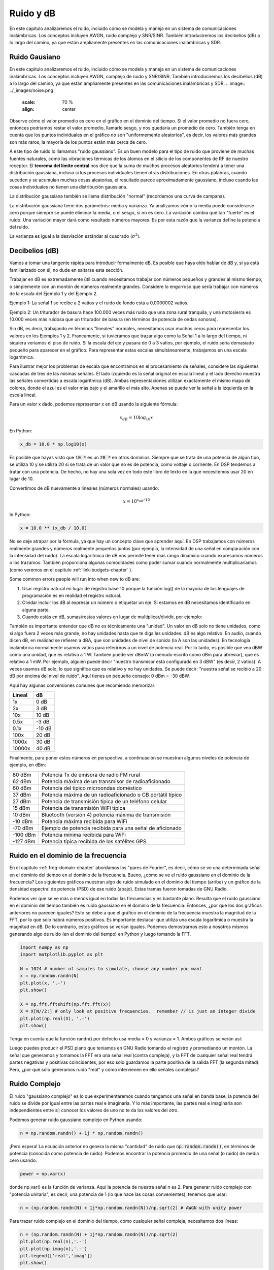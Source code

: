 .. _noise-chapter:

#############
Ruido y dB
#############

En este capítulo analizaremos el ruido, incluido cómo se modela y maneja en un sistema de comunicaciones inalámbricas. Los conceptos incluyen AWGN, ruido complejo y SNR/SINR. También introduciremos los decibelios (dB) a lo largo del camino, ya que están ampliamente presentes en las comunicaciones inalámbricas y SDR.

************************
Ruido Gausiano
************************

En este capítulo analizaremos el ruido, incluido cómo se modela y maneja en un sistema de comunicaciones inalámbricas. Los conceptos incluyen AWGN, complejo de ruido y SNR/SINR. También introduciremos los decibelios (dB) a lo largo del camino, ya que están ampliamente presentes en las comunicaciones inalámbricas y SDR.
.. image:: ../_images/noise.png
   :scale: 70 % 
   :align: center 

Observe cómo el valor promedio es cero en el gráfico en el dominio del tiempo. Si el valor promedio no fuera cero, entonces podríamos restar el valor promedio, llamarlo sesgo, y nos quedaría un promedio de cero. También tenga en cuenta que los puntos individuales en el gráfico *no* son "uniformemente aleatorios", es decir, los valores más grandes son más raros, la mayoría de los puntos están más cerca de cero.

A este tipo de ruido lo llamamos "ruido gaussiano". Es un buen modelo para el tipo de ruido que proviene de muchas fuentes naturales, como las vibraciones térmicas de los átomos en el silicio de los componentes de RF de nuestro receptor. El **teorema del límite central** nos dice que la suma de muchos procesos aleatorios tenderá a tener una distribución gaussiana, incluso si los procesos individuales tienen otras distribuciones. En otras palabras, cuando suceden y se acumulan muchas cosas aleatorias, el resultado parece aproximadamente gaussiano, incluso cuando las cosas individuales no tienen una distribución gaussiana.


.. image:: ../_images/central_limit_theorem.svg
   :align: center 
   :target: ../_images/central_limit_theorem.svg
   :alt: Central limit theorem visualized as the sum of many random processes leading to a normal distribution (a.k.a. gaussian distribution)

La distribución gaussiana también se llama distribución "normal" (recordemos una curva de campana).

La distribución gaussiana tiene dos parámetros: media y varianza. Ya analizamos cómo la media puede considerarse cero porque siempre se puede eliminar la media, o el sesgo, si no es cero. La variación cambia qué tan "fuerte" es el ruido. Una variación mayor dará como resultado números mayores. Es por esta razón que la varianza define la potencia del ruido.

La varianza es igual a la desviación estándar al cuadrado (:math:`\sigma^2`).

************************
Decibelios (dB)
************************

Vamos a tomar una tangente rápida para introducir formalmente dB. Es posible que haya oído hablar de dB y, si ya está familiarizado con él, no dude en saltarse esta sección.

Trabajar en dB es extremadamente útil cuando necesitamos trabajar con números pequeños y grandes al mismo tiempo, o simplemente con un montón de números realmente grandes. Considere lo engorroso que sería trabajar con números de la escala del Ejemplo 1 y del Ejemplo 2.

Ejemplo 1: La señal 1 se recibe a 2 vatios y el ruido de fondo está a 0,0000002 vatios.

Ejemplo 2: Un triturador de basura hace 100.000 veces más ruido que una zona rural tranquila, y una motosierra es 10.000 veces más ruidosa que un triturador de basura (en términos de potencia de ondas sonoras).

Sin dB, es decir, trabajando en términos "lineales" normales, necesitamos usar muchos ceros para representar los valores en los Ejemplos 1 y 2. Francamente, si tuviéramos que trazar algo como la Señal 1 a lo largo del tiempo, ni siquiera veríamos el piso de ruido. Si la escala del eje y pasara de 0 a 3 vatios, por ejemplo, el ruido sería demasiado pequeño para aparecer en el gráfico. Para representar estas escalas simultáneamente, trabajamos en una escala logarítmica.

Para ilustrar mejor los problemas de escala que encontramos en el procesamiento de señales, considere las siguientes cascadas de tres de las mismas señales. El lado izquierdo es la señal original en escala lineal y el lado derecho muestra las señales convertidas a escala logarítmica (dB). Ambas representaciones utilizan exactamente el mismo mapa de colores, donde el azul es el valor más bajo y el amarillo el más alto. Apenas se puede ver la señal a la izquierda en la escala lineal.

.. image:: ../_images/linear_vs_log.png
   :scale: 70 % 
   :align: center
   :alt: Depiction of why it's important to understand dB or decibels, showing a spectrogram using linear vs log scale

Para un valor x dado, podemos representar x en dB usando la siguiente fórmula:

.. math::
    x_{dB} = 10 \log_{10} x

En Python:  

.. code-block:: python

 x_db = 10.0 * np.log10(x)

Es posible que hayas visto que :code:`10 *` es un :code:`20 *` en otros dominios. Siempre que se trata de una potencia de algún tipo, se utiliza 10 y se utiliza 20 si se trata de un valor que no es de potencia, como voltaje o corriente. En DSP tendemos a tratar con una potencia. De hecho, no hay una sola vez en todo este libro de texto en la que necesitemos usar 20 en lugar de 10.

Convertimos de dB nuevamente a lineales (números normales) usando:

.. math::
    x = 10^{x_{dB}/10}

In Python: 

.. code-block:: python

 x = 10.0 ** (x_db / 10.0)

No se deje atrapar por la fórmula, ya que hay un concepto clave que aprender aquí. En DSP trabajamos con números realmente grandes y números realmente pequeños juntos (por ejemplo, la intensidad de una señal en comparación con la intensidad del ruido). La escala logarítmica de dB nos permite tener más rango dinámico cuando expresamos números o los trazamos. También proporciona algunas comodidades como poder sumar cuando normalmente multiplicaríamos (como veremos en el capitulo :ref:`link-budgets-chapter` ).

Some common errors people will run into when new to dB are:

1. Usar registro natural en lugar de registro base 10 porque la función log() de la mayoría de los lenguajes de programación es en realidad el registro natural.
2. Olvidar incluir los dB al expresar un número o etiquetar un eje. Si estamos en dB necesitamos identificarlo en alguna parte.
3. Cuando estás en dB, sumas/restas valores en lugar de multiplicar/dividir, por ejemplo:

.. image:: ../_images/db.png
   :scale: 80 % 
   :align: center 

También es importante entender que dB no es técnicamente una "unidad". Un valor en dB solo no tiene unidades, como si algo fuera 2 veces más grande, no hay unidades hasta que te diga las unidades. dB es algo relativo. En audio, cuando dicen dB, en realidad se refieren a dBA, que son unidades de nivel de sonido (la A son las unidades). En tecnología inalámbrica normalmente usamos vatios para referirnos a un nivel de potencia real. Por lo tanto, es posible que vea dBW como una unidad, que es relativa a 1 W. También puede ver dBmW (a menudo escrito como dBm para abreviar), que es relativo a 1 mW. Por ejemplo, alguien puede decir "nuestro transmisor está configurado en 3 dBW" (es decir, 2 vatios). A veces usamos dB solo, lo que significa que es relativo y no hay unidades. Se puede decir: "nuestra señal se recibió a 20 dB por encima del nivel de ruido". Aquí tienes un pequeño consejo: 0 dBm = -30 dBW.

Aquí hay algunas conversiones comunes que recomiendo memorizar:

======  =====
Lineal   dB
======  ===== 
1x      0 dB 
2x      3 dB 
10x     10 dB 
0.5x    -3 dB  
0.1x    -10 dB
100x    20 dB
1000x   30 dB
10000x  40 dB
======  ===== 

Finalmente, para poner estos números en perspectiva, a continuación se muestran algunos niveles de potencia de ejemplo, en dBm:

=========== ===
80 dBm      Potencia Tx de emisora de radio FM rural
62 dBm      Potencia máxima de un transmisor de radioaficionado
60 dBm      Potencia del típico microondas doméstico
37 dBm      Potencia máxima de un radioaficionado o CB portátil típico
27 dBm      Potencia de transmisión típica de un teléfono celular
15 dBm      Potencia de transmisión WiFi típica
10 dBm      Bluetooth (versión 4) potencia máxima de transmisión
-10 dBm     Potencia máxima recibida para WiFi
-70 dBm     Ejemplo de potencia recibida para una señal de aficionado
-100 dBm    Potencia mínima recibida para WiFi
-127 dBm    Potencia típica recibida de los satélites GPS
=========== ===


************************************
Ruido en el dominio de la frecuencia
************************************

En el capitulo :ref:`freq-domain-chapter` abordamos los "pares de Fourier", es decir, cómo se ve una determinada señal en el dominio del tiempo en el dominio de la frecuencia. Bueno, ¿cómo se ve el ruido gaussiano en el dominio de la frecuencia? Los siguientes gráficos muestran algo de ruido simulado en el dominio del tiempo (arriba) y un gráfico de la densidad espectral de potencia (PSD) de ese ruido (abajo). Estas tramas fueron tomadas de GNU Radio.

.. image:: ../_images/noise_freq.png
   :scale: 110 % 
   :align: center
   :alt: AWGN in the time domain is also Gaussian noise in the frequency domain, although it looks like a flat line when you take the magnitude and perform averaging

Podemos ver que se ve más o menos igual en todas las frecuencias y es bastante plano. Resulta que el ruido gaussiano en el dominio del tiempo también es ruido gaussiano en el dominio de la frecuencia. Entonces, ¿por qué los dos gráficos anteriores no parecen iguales? Esto se debe a que el gráfico en el dominio de la frecuencia muestra la magnitud de la FFT, por lo que solo habrá números positivos. Es importante destacar que utiliza una escala logarítmica o muestra la magnitud en dB. De lo contrario, estos gráficos se verían iguales. Podemos demostrarnos esto a nosotros mismos generando algo de ruido (en el dominio del tiempo) en Python y luego tomando la FFT.

.. code-block:: python

 import numpy as np
 import matplotlib.pyplot as plt
 
 N = 1024 # number of samples to simulate, choose any number you want
 x = np.random.randn(N)
 plt.plot(x, '.-')
 plt.show()
 
 X = np.fft.fftshift(np.fft.fft(x))
 X = X[N//2:] # only look at positive frequencies.  remember // is just an integer divide
 plt.plot(np.real(X), '.-')
 plt.show()

Tenga en cuenta que la función randn() por defecto usa media = 0 y varianza = 1. Ambos gráficos se verán así:

.. image:: ../_images/noise_python.png
   :scale: 100 % 
   :align: center
   :alt: Example of white noise simulated in Python

Luego puedes producir el PSD plano que teníamos en GNU Radio tomando el registro y promediando un montón. La señal que generamos y tomamos la FFT era una señal real (contra compleja), y la FFT de cualquier señal real tendrá partes negativas y positivas coincidentes, por eso solo guardamos la parte positiva de la salida FFT (la segunda mitad). Pero, ¿por qué sólo generamos ruido "real" y cómo intervienen en ello señales complejas?

*************************
Ruido Complejo
*************************

El ruido "gaussiano complejo" es lo que experimentaremos cuando tengamos una señal en banda base; la potencia del ruido se divide por igual entre las partes real e imaginaria. Y lo más importante, las partes real e imaginaria son independientes entre sí; conocer los valores de uno no te da los valores del otro.

Podemos generar ruido gaussiano complejo en Python usando:

.. code-block:: python

 n = np.random.randn() + 1j * np.random.randn()

¡Pero espera! La ecuación anterior no genera la misma "cantidad" de ruido que :code:`np.random.randn()`, en términos de potencia (conocida como potencia de ruido). Podemos encontrar la potencia promedio de una señal (o ruido) de media cero usando:

.. code-block:: python

 power = np.var(x)

donde np.var() es la función de varianza. Aquí la potencia de nuestra señal n es 2. Para generar ruido complejo con "potencia unitaria", es decir, una potencia de 1 (lo que hace las cosas convenientes), tenemos que usar:

.. code-block:: python

 n = (np.random.randn(N) + 1j*np.random.randn(N))/np.sqrt(2) # AWGN with unity power

Para trazar ruido complejo en el dominio del tiempo, como cualquier señal compleja, necesitamos dos líneas:

.. code-block:: python

 n = (np.random.randn(N) + 1j*np.random.randn(N))/np.sqrt(2)
 plt.plot(np.real(n),'.-')
 plt.plot(np.imag(n),'.-')
 plt.legend(['real','imag'])
 plt.show()

.. image:: ../_images/noise3.png
   :scale: 80 % 
   :align: center
   :alt: Complex noise simulated in Python

Puedes ver que las porciones real e imaginaria son completamente independientes.

¿Cómo se ve el ruido gaussiano complejo en un gráfico de coeficiente intelectual? Recuerde que el gráfico IQ muestra la porción real (eje horizontal) y la porción imaginaria (eje vertical), las cuales son gaussianas aleatorias independientes.

.. code-block:: python

 plt.plot(np.real(n),np.imag(n),'.')
 plt.grid(True, which='both')
 plt.axis([-2, 2, -2, 2])
 plt.show()

.. image:: ../_images/noise_iq.png
   :scale: 60 % 
   :align: center
   :alt: Complex noise on an IQ or constellation plot, simulated in Python

Se ve como esperábamos; una mancha aleatoria centrada alrededor de 0 + 0j, o el origen. Sólo por diversión, intentemos agregar ruido a una señal QPSK para ver cómo se ve el gráfico de IQ:

.. image:: ../_images/noisey_qpsk.png
   :scale: 60 % 
   :align: center
   :alt: Noisy QPSK simulated in Python

Ahora bien, ¿qué pasa cuando el ruido es más fuerte? 

.. image:: ../_images/noisey_qpsk2.png
   :scale: 50 % 
   :align: center 

Estamos empezando a tener una idea de por qué transmitir datos de forma inalámbrica no es tan sencillo. Queremos enviar tantos bits por símbolo como podamos, pero si el ruido es demasiado alto, obtendremos bits erróneos en el extremo receptor.

*************************
AWGN
*************************

El ruido blanco gaussiano aditivo (AWGN) es una abreviatura que escuchará mucho en el mundo DSP y SDR. El GN, Ruido Gaussiano, ya lo comentamos. Aditivo simplemente significa que el ruido se agrega a nuestra señal recibida. El blanco, en el dominio de la frecuencia, significa que el espectro es plano en toda nuestra banda de observación. En la práctica casi siempre será blanco, o aproximadamente blanco. En este libro de texto usaremos AWGN como la única forma de ruido cuando tratemos con enlaces de comunicaciones y balances de enlaces y demás. El ruido no relacionado con AWGN tiende a ser un tema especializado.

*************************
SNR y SINR
*************************

La relación señal-ruido (SNR) es la forma en que mediremos las diferencias de intensidad entre la señal y el ruido. Es una proporción, por lo que no tiene unidades. En la práctica, la SNR casi siempre está en dB. A menudo, en la simulación codificamos de manera que nuestras señales sean una unidad de potencia (potencia = 1). De esa manera, podemos crear una SNR de 10 dB produciendo un ruido de -10 dB de potencia ajustando la variación cuando generamos el ruido.

.. math::
   \mathrm{SNR} = \frac{P_{signal}}{P_{noise}}

.. math::
   \mathrm{SNR_{dB}} = P_{signal\_dB} - P_{noise\_dB}

Si alguien dice "SNR = 0 dB", significa que la potencia de la señal y el ruido son las mismas. Una SNR positiva significa que nuestra señal tiene mayor potencia que el ruido, mientras que una SNR negativa significa que el ruido tiene mayor potencia. Detectar señales con SNR negativa suele ser bastante difícil.

Como mencionamos antes, la potencia de una señal es igual a la varianza de la señal. Entonces podemos representar la SNR como la relación entre la varianza de la señal y la varianza del ruido:

.. math::
   \mathrm{SNR} = \frac{P_{signal}}{P_{noise}} = \frac{\sigma^2_{signal}}{\sigma^2_{noise}}

La relación señal-interferencia más ruido (SINR) es esencialmente la misma que la SNR, excepto que incluye la interferencia junto con el ruido en el denominador.

.. math::
   \mathrm{SINR} = \frac{P_{signal}}{P_{interference} + P_{noise}}

Lo que constituye interferencia se basa en la aplicación/situación, pero normalmente es otra señal que interfiere con la señal de interés (SOI) y se superpone con la SOI en frecuencia y/o no se puede filtrar por algún motivo.

*************************
Recursos Externos
*************************

Más recursos sobre AWGN, SNR y varianza:

1. https://en.wikipedia.org/wiki/Additive_white_Gaussian_noise
2. https://en.wikipedia.org/wiki/Signal-to-noise_ratio
3. https://en.wikipedia.org/wiki/Variance














